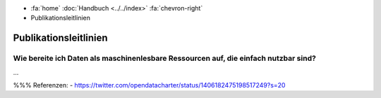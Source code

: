 .. container:: custom-breadcrumbs

   - :fa:`home` :doc:`Handbuch <../../index>` :fa:`chevron-right`
   - Publikationsleitlinien

**********************
Publikationsleitlinien
**********************

Wie bereite ich Daten als maschinenlesbare Ressourcen auf, die einfach nutzbar sind?
====================================================================================

...

%%%
Referenzen:
- https://twitter.com/opendatacharter/status/1406182475198517249?s=20
